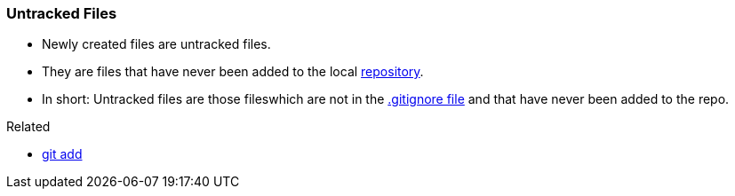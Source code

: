 
=== Untracked Files

* Newly created files are untracked files.
* They are files that have never been added to the local link:index.adoc#_repository[repository].
* In short: Untracked files are those fileswhich are not in the link:index.adoc#_gitignore_file[.gitignore file] and that have never been added to the repo.

.Related
****
* link:index.adoc#_git_add[git add]
****